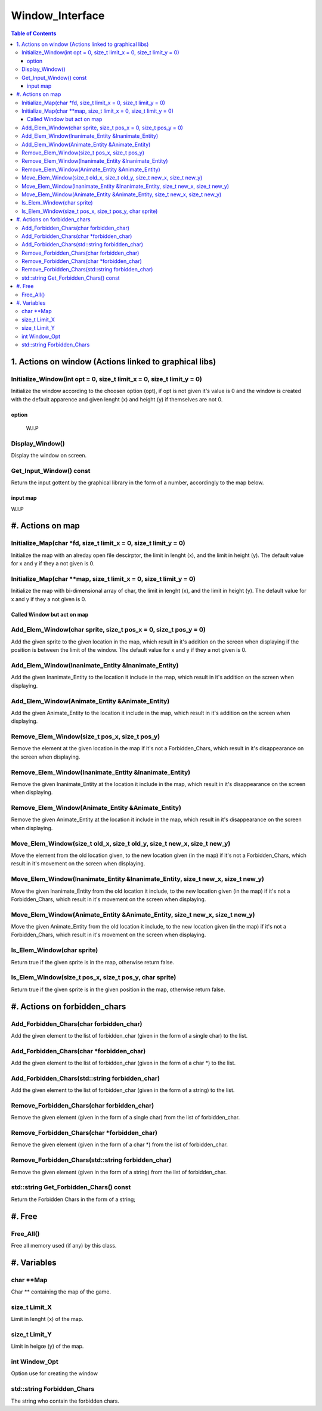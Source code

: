 ################
Window_Interface
################

.. contents:: Table of Contents


*******************************************************
1. Actions on window (Actions linked to graphical libs)
*******************************************************

Initialize_Window(int opt = 0, size_t limit_x = 0, size_t limit_y = 0)
======================================================================

Initialize the window according to the choosen option (opt), if opt is not given it's value is 0 and the window is created with the default apparence and given lenght (x) and height (y) if themselves are not 0.

option
------

    W.I.P

Display_Window()
================

Display the window on screen.

Get_Input_Window() const
========================

Return the input gottent by the graphical library in the form of a number, accordingly to the map below.

input map
---------

W.I.P


*****************
#. Actions on map
*****************

Initialize_Map(char \*fd, size_t limit_x = 0, size_t limit_y = 0)
=================================================================

Initialize the map with an alreday open file descirptor, the limit in lenght (x), and the limit in height (y).
The default value for x and y if they a not given is 0.

Initialize_Map(char \**map, size_t limit_x = 0, size_t limit_y = 0)
===================================================================

Initialize the map with bi-dimensional array of char, the limit in lenght (x), and the limit in height (y).
The default value for x and y if they a not given is 0.

Called Window but act on map
----------------------------

Add_Elem_Window(char sprite, size_t pos_x = 0, size_t pos_y = 0)
================================================================

Add the given sprite to the given location in the map, which result in it's addition on the screen when displaying if the position is between the limit of the window.
The default value for x and y if they a not given is 0.

Add_Elem_Window(Inanimate_Entity &Inanimate_Entity)
===================================================

Add the given Inanimate_Entity to the location it include in the map, which result in it's addition on the screen when displaying.

Add_Elem_Window(Animate_Entity &Animate_Entity)
===============================================

Add the given Animate_Entity to the location it include in the map, which result in it's addition on the screen when displaying.

Remove_Elem_Window(size_t pos_x, size_t pos_y)
==============================================

Remove the element at the given location in the map if it's not a Forbidden_Chars, which result in it's disappearance on the screen when displaying.

Remove_Elem_Window(Inanimate_Entity &Inanimate_Entity)
======================================================

Remove the given Inanimate_Entity at the location it include in the map, which result in it's disappearance on the screen when displaying.

Remove_Elem_Window(Animate_Entity &Animate_Entity)
==================================================

Remove the given Animate_Entity at the location it include in the map, which result in it's disappearance on the screen when displaying.

Move_Elem_Window(size_t old_x, size_t old_y, size_t new_x, size_t new_y)
========================================================================

Move the element from the old location given, to the new location given (in the map) if it's not a Forbidden_Chars, which result in it's movement on the screen when displaying.

Move_Elem_Window(Inanimate_Entity &Inanimate_Entity, size_t new_x, size_t new_y)
================================================================================

Move the given Inanimate_Entity from the old location it include, to the new location given (in the map) if it's not a Forbidden_Chars, which result in it's movement on the screen when displaying.

Move_Elem_Window(Animate_Entity &Animate_Entity, size_t new_x, size_t new_y)
============================================================================

Move the given Animate_Entity from the old location it include, to the new location given (in the map) if it's not a Forbidden_Chars, which result in it's movement on the screen when displaying.

Is_Elem_Window(char sprite)
===========================

Return true if the given sprite is in the map, otherwise return false.

Is_Elem_Window(size_t pos_x, size_t pos_y, char sprite)
=======================================================

Return true if the given sprite is in the given position in the map, otherwise return false.


*****************************
#. Actions on forbidden_chars
*****************************

Add_Forbidden_Chars(char forbidden_char)
========================================

Add the given element to the list of forbidden_char (given in the form of a single char) to the list.

Add_Forbidden_Chars(char \*forbidden_char)
==========================================

Add the given element to the list of forbidden_char (given in the form of a char \*) to the list.

Add_Forbidden_Chars(std::string forbidden_char)
===============================================

Add the given element to the list of forbidden_char (given in the form of a string) to the list.

Remove_Forbidden_Chars(char forbidden_char)
===========================================

Remove the given element (given in the form of a single char) from the list of forbidden_char.

Remove_Forbidden_Chars(char \*forbidden_char)
=============================================

Remove the given element (given in the form of a char \*) from the list of forbidden_char.

Remove_Forbidden_Chars(std::string forbidden_char)
==================================================

Remove the given element (given in the form of a string) from the list of forbidden_char.

std::string Get_Forbidden_Chars() const
=======================================

Return the Forbidden Chars in the form of a string;


*******
#. Free
*******

Free_All()
==========

Free all memory used (if any) by this class.


************
#. Variables
************

char \*\*Map
============

Char \*\* containing the map of the game.

size_t Limit_X
==============

Limit in lenght (x) of the map.

size_t Limit_Y
==============

Limit in heigœ (y) of the map.

int Window_Opt
==============

Option use for creating the window

std::string Forbidden_Chars
===========================

The string who contain the forbidden chars.